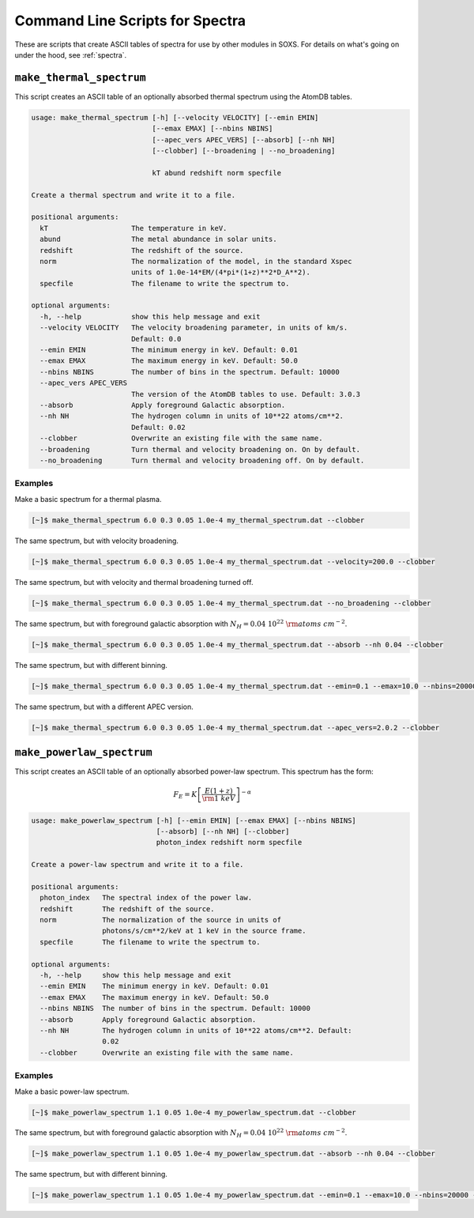 .. _cmd-spectra:

Command Line Scripts for Spectra
================================

These are scripts that create ASCII tables of spectra for use by other 
modules in SOXS. For details on what's going on under the hood, see :ref:`spectra`.

``make_thermal_spectrum``
-------------------------

This script creates an ASCII table of an optionally absorbed thermal spectrum 
using the AtomDB tables.

.. code-block:: text

    usage: make_thermal_spectrum [-h] [--velocity VELOCITY] [--emin EMIN]
                                 [--emax EMAX] [--nbins NBINS]
                                 [--apec_vers APEC_VERS] [--absorb] [--nh NH]
                                 [--clobber] [--broadening | --no_broadening]

                                 kT abund redshift norm specfile
    
    Create a thermal spectrum and write it to a file.
    
    positional arguments:
      kT                    The temperature in keV.
      abund                 The metal abundance in solar units.
      redshift              The redshift of the source.
      norm                  The normalization of the model, in the standard Xspec
                            units of 1.0e-14*EM/(4*pi*(1+z)**2*D_A**2).
      specfile              The filename to write the spectrum to.
    
    optional arguments:
      -h, --help            show this help message and exit
      --velocity VELOCITY   The velocity broadening parameter, in units of km/s.
                            Default: 0.0
      --emin EMIN           The minimum energy in keV. Default: 0.01
      --emax EMAX           The maximum energy in keV. Default: 50.0
      --nbins NBINS         The number of bins in the spectrum. Default: 10000
      --apec_vers APEC_VERS
                            The version of the AtomDB tables to use. Default: 3.0.3
      --absorb              Apply foreground Galactic absorption.
      --nh NH               The hydrogen column in units of 10**22 atoms/cm**2.
                            Default: 0.02
      --clobber             Overwrite an existing file with the same name.
      --broadening          Turn thermal and velocity broadening on. On by default.
      --no_broadening       Turn thermal and velocity broadening off. On by default.

Examples
++++++++

Make a basic spectrum for a thermal plasma. 

.. code-block:: bash

    [~]$ make_thermal_spectrum 6.0 0.3 0.05 1.0e-4 my_thermal_spectrum.dat --clobber

The same spectrum, but with velocity broadening.

.. code-block:: bash

    [~]$ make_thermal_spectrum 6.0 0.3 0.05 1.0e-4 my_thermal_spectrum.dat --velocity=200.0 --clobber

The same spectrum, but with velocity and thermal broadening turned off.

.. code-block:: bash

    [~]$ make_thermal_spectrum 6.0 0.3 0.05 1.0e-4 my_thermal_spectrum.dat --no_broadening --clobber

The same spectrum, but with foreground galactic absorption with :math:`N_H = 0.04~10^{22}~\rm{atoms~cm^{-2}}`.

.. code-block:: bash

    [~]$ make_thermal_spectrum 6.0 0.3 0.05 1.0e-4 my_thermal_spectrum.dat --absorb --nh 0.04 --clobber

The same spectrum, but with different binning.

.. code-block:: bash

    [~]$ make_thermal_spectrum 6.0 0.3 0.05 1.0e-4 my_thermal_spectrum.dat --emin=0.1 --emax=10.0 --nbins=20000 --clobber

The same spectrum, but with a different APEC version.

.. code-block:: bash

    [~]$ make_thermal_spectrum 6.0 0.3 0.05 1.0e-4 my_thermal_spectrum.dat --apec_vers=2.0.2 --clobber

``make_powerlaw_spectrum``
--------------------------

This script creates an ASCII table of an optionally absorbed power-law spectrum. This spectrum has the
form:

.. math::

    F_E = K\left[\frac{E(1+z)}{{\rm 1~keV}}\right]^{-\alpha}

.. code-block:: text

    usage: make_powerlaw_spectrum [-h] [--emin EMIN] [--emax EMAX] [--nbins NBINS]
                                  [--absorb] [--nh NH] [--clobber]
                                  photon_index redshift norm specfile
    
    Create a power-law spectrum and write it to a file.
    
    positional arguments:
      photon_index   The spectral index of the power law.
      redshift       The redshift of the source.
      norm           The normalization of the source in units of
                     photons/s/cm**2/keV at 1 keV in the source frame.
      specfile       The filename to write the spectrum to.
    
    optional arguments:
      -h, --help     show this help message and exit
      --emin EMIN    The minimum energy in keV. Default: 0.01
      --emax EMAX    The maximum energy in keV. Default: 50.0
      --nbins NBINS  The number of bins in the spectrum. Default: 10000
      --absorb       Apply foreground Galactic absorption.
      --nh NH        The hydrogen column in units of 10**22 atoms/cm**2. Default:
                     0.02
      --clobber      Overwrite an existing file with the same name.
                 
Examples
++++++++

Make a basic power-law spectrum. 

.. code-block:: bash

    [~]$ make_powerlaw_spectrum 1.1 0.05 1.0e-4 my_powerlaw_spectrum.dat --clobber

The same spectrum, but with foreground galactic absorption with :math:`N_H = 0.04~10^{22}~\rm{atoms~cm^{-2}}`.

.. code-block:: bash

    [~]$ make_powerlaw_spectrum 1.1 0.05 1.0e-4 my_powerlaw_spectrum.dat --absorb --nh 0.04 --clobber

The same spectrum, but with different binning.

.. code-block:: bash

    [~]$ make_powerlaw_spectrum 1.1 0.05 1.0e-4 my_powerlaw_spectrum.dat --emin=0.1 --emax=10.0 --nbins=20000 --clobber
